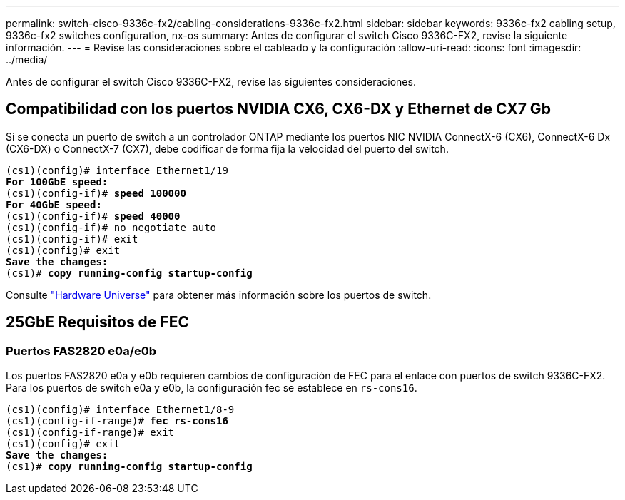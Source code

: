 ---
permalink: switch-cisco-9336c-fx2/cabling-considerations-9336c-fx2.html 
sidebar: sidebar 
keywords: 9336c-fx2 cabling setup, 9336c-fx2 switches configuration, nx-os 
summary: Antes de configurar el switch Cisco 9336C-FX2, revise la siguiente información. 
---
= Revise las consideraciones sobre el cableado y la configuración
:allow-uri-read: 
:icons: font
:imagesdir: ../media/


[role="lead"]
Antes de configurar el switch Cisco 9336C-FX2, revise las siguientes consideraciones.



== Compatibilidad con los puertos NVIDIA CX6, CX6-DX y Ethernet de CX7 Gb

Si se conecta un puerto de switch a un controlador ONTAP mediante los puertos NIC NVIDIA ConnectX-6 (CX6), ConnectX-6 Dx (CX6-DX) o ConnectX-7 (CX7), debe codificar de forma fija la velocidad del puerto del switch.

[listing, subs="+quotes"]
----
(cs1)(config)# interface Ethernet1/19
*For 100GbE speed:*
(cs1)(config-if)# *speed 100000*
*For 40GbE speed:*
(cs1)(config-if)# *speed 40000*
(cs1)(config-if)# no negotiate auto
(cs1)(config-if)# exit
(cs1)(config)# exit
*Save the changes:*
(cs1)# *copy running-config startup-config*
----
Consulte https://hwu.netapp.com/Switch/Index["Hardware Universe"^] para obtener más información sobre los puertos de switch.



== 25GbE Requisitos de FEC



=== Puertos FAS2820 e0a/e0b

Los puertos FAS2820 e0a y e0b requieren cambios de configuración de FEC para el enlace con puertos de switch 9336C-FX2.
Para los puertos de switch e0a y e0b, la configuración fec se establece en `rs-cons16`.

[listing, subs="+quotes"]
----
(cs1)(config)# interface Ethernet1/8-9
(cs1)(config-if-range)# *fec rs-cons16*
(cs1)(config-if-range)# exit
(cs1)(config)# exit
*Save the changes:*
(cs1)# *copy running-config startup-config*
----